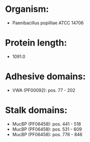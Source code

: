 * Organism:
- Paenibacillus popilliae ATCC 14706
* Protein length:
- 1091.0
* Adhesive domains:
- VWA (PF00092): pos. 77 - 202
* Stalk domains:
- MucBP (PF06458): pos. 441 - 518
- MucBP (PF06458): pos. 531 - 609
- MucBP (PF06458): pos. 776 - 846

